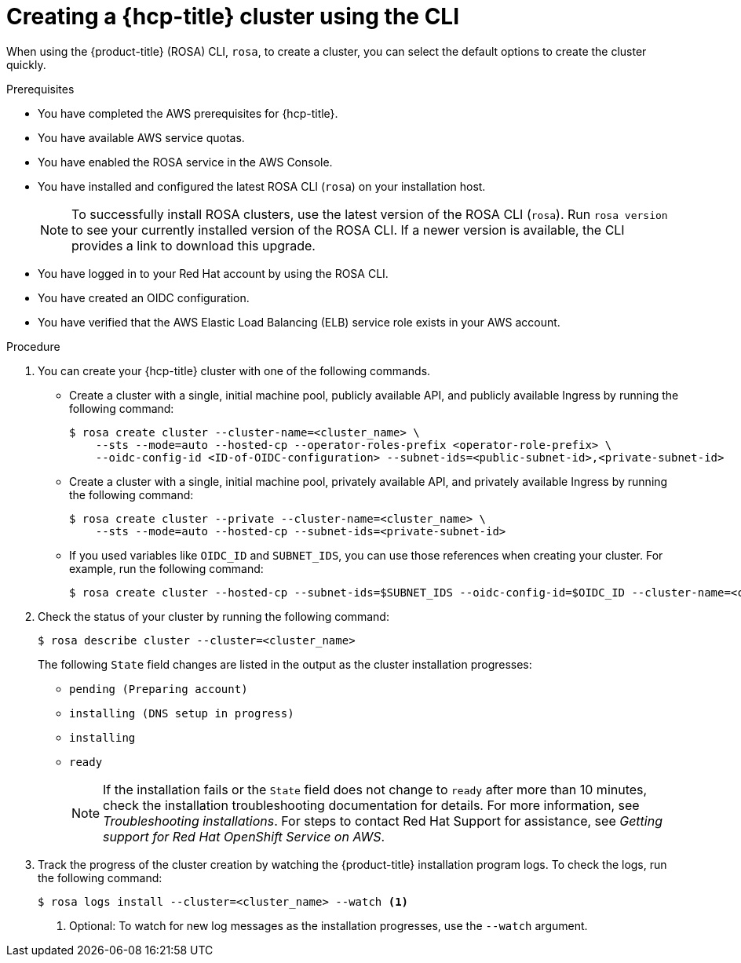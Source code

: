 // Module included in the following assemblies:
//
// * rosa_hcp/rosa-hcp-sts-creating-a-cluster-quickly.adoc

:_content-type: PROCEDURE
[id="rosa-hcp-sts-creating-a-cluster-cli_{context}"]
= Creating a {hcp-title} cluster using the CLI

When using the {product-title} (ROSA) CLI, `rosa`, to create a cluster, you can select the default options to create the cluster quickly.

.Prerequisites

* You have completed the AWS prerequisites for {hcp-title}.
* You have available AWS service quotas.
* You have enabled the ROSA service in the AWS Console.
* You have installed and configured the latest ROSA CLI (`rosa`) on your installation host.
+
[NOTE]
====
To successfully install ROSA clusters, use the latest version of the ROSA CLI (`rosa`). Run `rosa version` to see your currently installed version of the ROSA CLI. If a newer version is available, the CLI provides a link to download this upgrade.
====

* You have logged in to your Red Hat account by using the ROSA CLI.
* You have created an OIDC configuration.
* You have verified that the AWS Elastic Load Balancing (ELB) service role exists in your AWS account.

.Procedure

//. Create environmental variables for your region and cluster name.
//+
//[source,terminal]
//----
//CLUSTER_NAME="<cluster-name>"
//REGION="<region>"
//----

. You can create your {hcp-title} cluster with one of the following commands. 

** Create a cluster with a single, initial machine pool, publicly available API, and publicly available Ingress by running the following command:
+
[source,terminal]
----
$ rosa create cluster --cluster-name=<cluster_name> \
    --sts --mode=auto --hosted-cp --operator-roles-prefix <operator-role-prefix> \ 
    --oidc-config-id <ID-of-OIDC-configuration> --subnet-ids=<public-subnet-id>,<private-subnet-id>
----

** Create a cluster with a single, initial machine pool, privately available API, and privately available Ingress by running the following command:
+
[source,terminal]
----
$ rosa create cluster --private --cluster-name=<cluster_name> \
    --sts --mode=auto --hosted-cp --subnet-ids=<private-subnet-id>
----

** If you used variables like `OIDC_ID` and `SUBNET_IDS`, you can use those references when creating your cluster. For example, run the following command:
+
[source,terminal]
----
$ rosa create cluster --hosted-cp --subnet-ids=$SUBNET_IDS --oidc-config-id=$OIDC_ID --cluster-name=<cluster_name>
----

. Check the status of your cluster by running the following command:
+
[source,terminal]
----
$ rosa describe cluster --cluster=<cluster_name>
----
+
The following `State` field changes are listed in the output as the cluster installation progresses:
+
* `pending (Preparing account)`
* `installing (DNS setup in progress)`
* `installing`
* `ready`
+
[NOTE]
====
If the installation fails or the `State` field does not change to `ready` after more than 10 minutes, check the installation troubleshooting documentation for details. For more information, see _Troubleshooting installations_. For steps to contact Red Hat Support for assistance, see _Getting support for Red Hat OpenShift Service on AWS_.
====

. Track the progress of the cluster creation by watching the {product-title} installation program logs. To check the logs, run the following command:
+
[source,terminal]
----
$ rosa logs install --cluster=<cluster_name> --watch <1>
----
<1> Optional: To watch for new log messages as the installation progresses, use the `--watch` argument.
